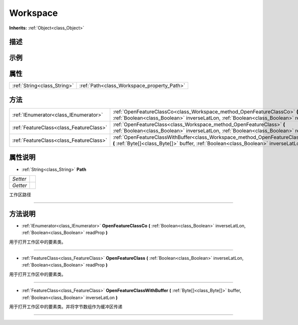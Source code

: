 .. _class_Workspace:

Workspace 
===================

**Inherits:** :ref:`Object<class_Object>`

描述
----



示例
----

属性
----

+-----------------------------+--------------------------------------------+
| :ref:`String<class_String>` | :ref:`Path<class_Workspace_property_Path>` |
+-----------------------------+--------------------------------------------+

方法
----

+-----------------------------------------+----------------------------------------------------------------------------------------------------------------------------------------------------------------------------------+
| :ref:`IEnumerator<class_IEnumerator>`   | :ref:`OpenFeatureClassCo<class_Workspace_method_OpenFeatureClassCo>` **(** :ref:`Boolean<class_Boolean>` inverseLatLon, :ref:`Boolean<class_Boolean>` readProp **)**             |
+-----------------------------------------+----------------------------------------------------------------------------------------------------------------------------------------------------------------------------------+
| :ref:`FeatureClass<class_FeatureClass>` | :ref:`OpenFeatureClass<class_Workspace_method_OpenFeatureClass>` **(** :ref:`Boolean<class_Boolean>` inverseLatLon, :ref:`Boolean<class_Boolean>` readProp **)**                 |
+-----------------------------------------+----------------------------------------------------------------------------------------------------------------------------------------------------------------------------------+
| :ref:`FeatureClass<class_FeatureClass>` | :ref:`OpenFeatureClassWithBuffer<class_Workspace_method_OpenFeatureClassWithBuffer>` **(** :ref:`Byte[]<class_Byte[]>` buffer, :ref:`Boolean<class_Boolean>` inverseLatLon **)** |
+-----------------------------------------+----------------------------------------------------------------------------------------------------------------------------------------------------------------------------------+

属性说明
-------

.. _class_Workspace_property_Path:

- :ref:`String<class_String>` **Path**

+----------+---+
| *Setter* |   |
+----------+---+
| *Getter* |   |
+----------+---+

工作区路径

----


方法说明
-------

.. _class_Workspace_method_OpenFeatureClassCo:

- :ref:`IEnumerator<class_IEnumerator>` **OpenFeatureClassCo** **(** :ref:`Boolean<class_Boolean>` inverseLatLon, :ref:`Boolean<class_Boolean>` readProp **)**

用于打开工作区中的要素类。

----

.. _class_Workspace_method_OpenFeatureClass:

- :ref:`FeatureClass<class_FeatureClass>` **OpenFeatureClass** **(** :ref:`Boolean<class_Boolean>` inverseLatLon, :ref:`Boolean<class_Boolean>` readProp **)**

用于打开工作区中的要素类。

----

.. _class_Workspace_method_OpenFeatureClassWithBuffer:

- :ref:`FeatureClass<class_FeatureClass>` **OpenFeatureClassWithBuffer** **(** :ref:`Byte[]<class_Byte[]>` buffer, :ref:`Boolean<class_Boolean>` inverseLatLon **)**

用于打开工作区中的要素类。并将字节数组作为缓冲区传递

----

